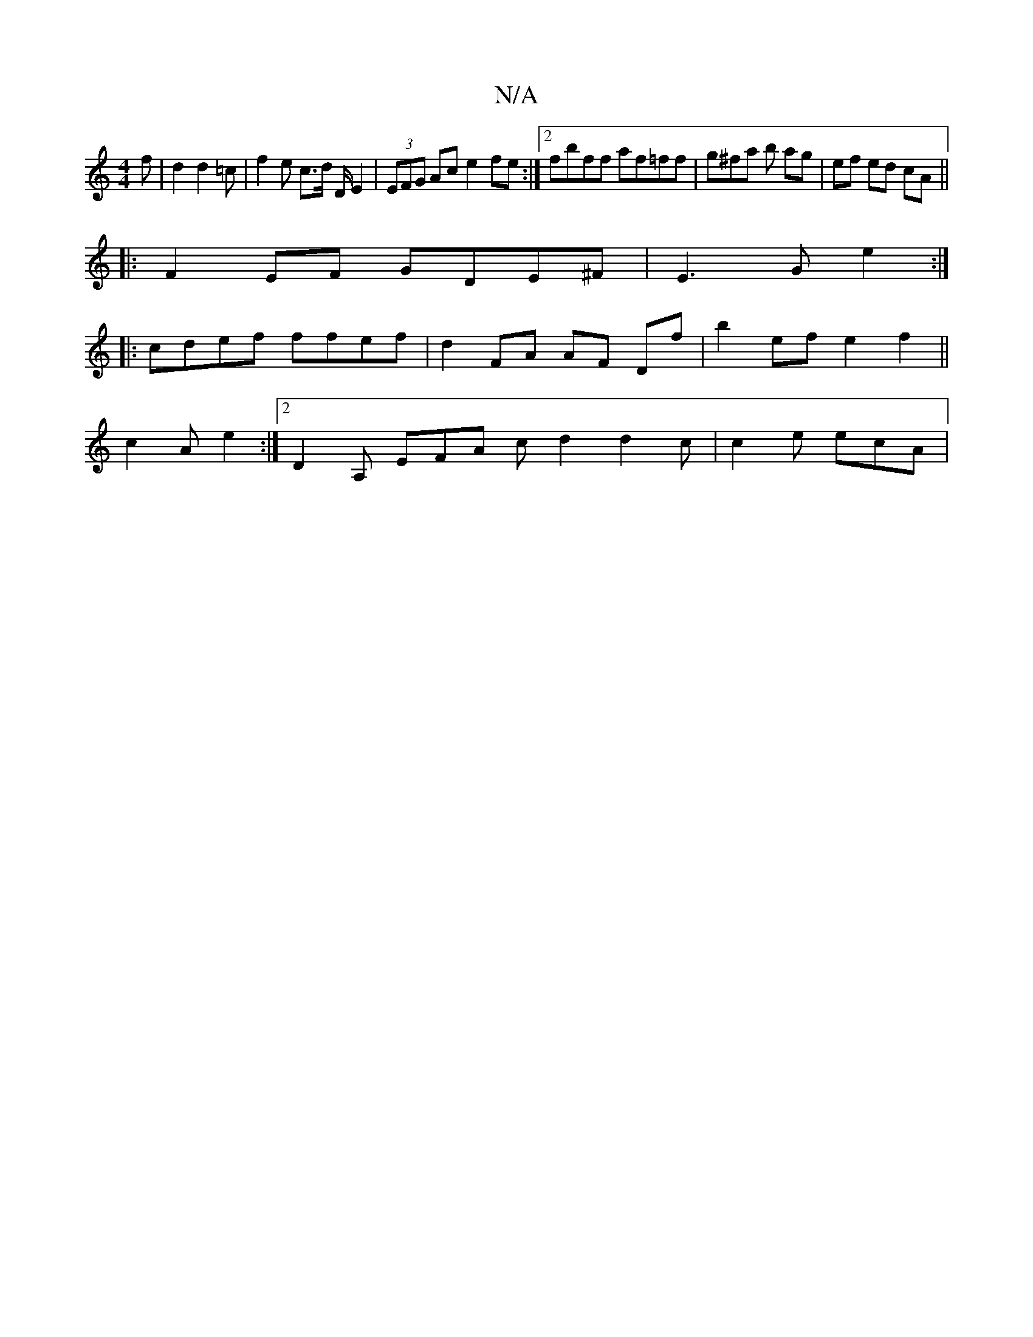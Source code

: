 X:1
T:N/A
M:4/4
R:N/A
K:Cmajor
 f | d2 d2 =c | f2 e c>d D/ E2 | (3EFG Ac e2 fe :|2 fbff af=ff | g^fa b ag | ef ed cA ||
|:F2EF GDE^F|E3 G e2 :|
|: cdef ffef | d2 FA AF Df | b2 ef e2 f2 ||
c2 A e2 :|2 D2A, EFA cd2 d2 c | c2 e ecA | 